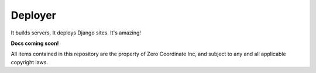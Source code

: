 ========
Deployer
========

It builds servers. It deploys Django sites. It's amazing!

**Docs coming soon!**

All items contained in this repository are the property of Zero Coordinate Inc,
and subject to any and all applicable copyright laws.